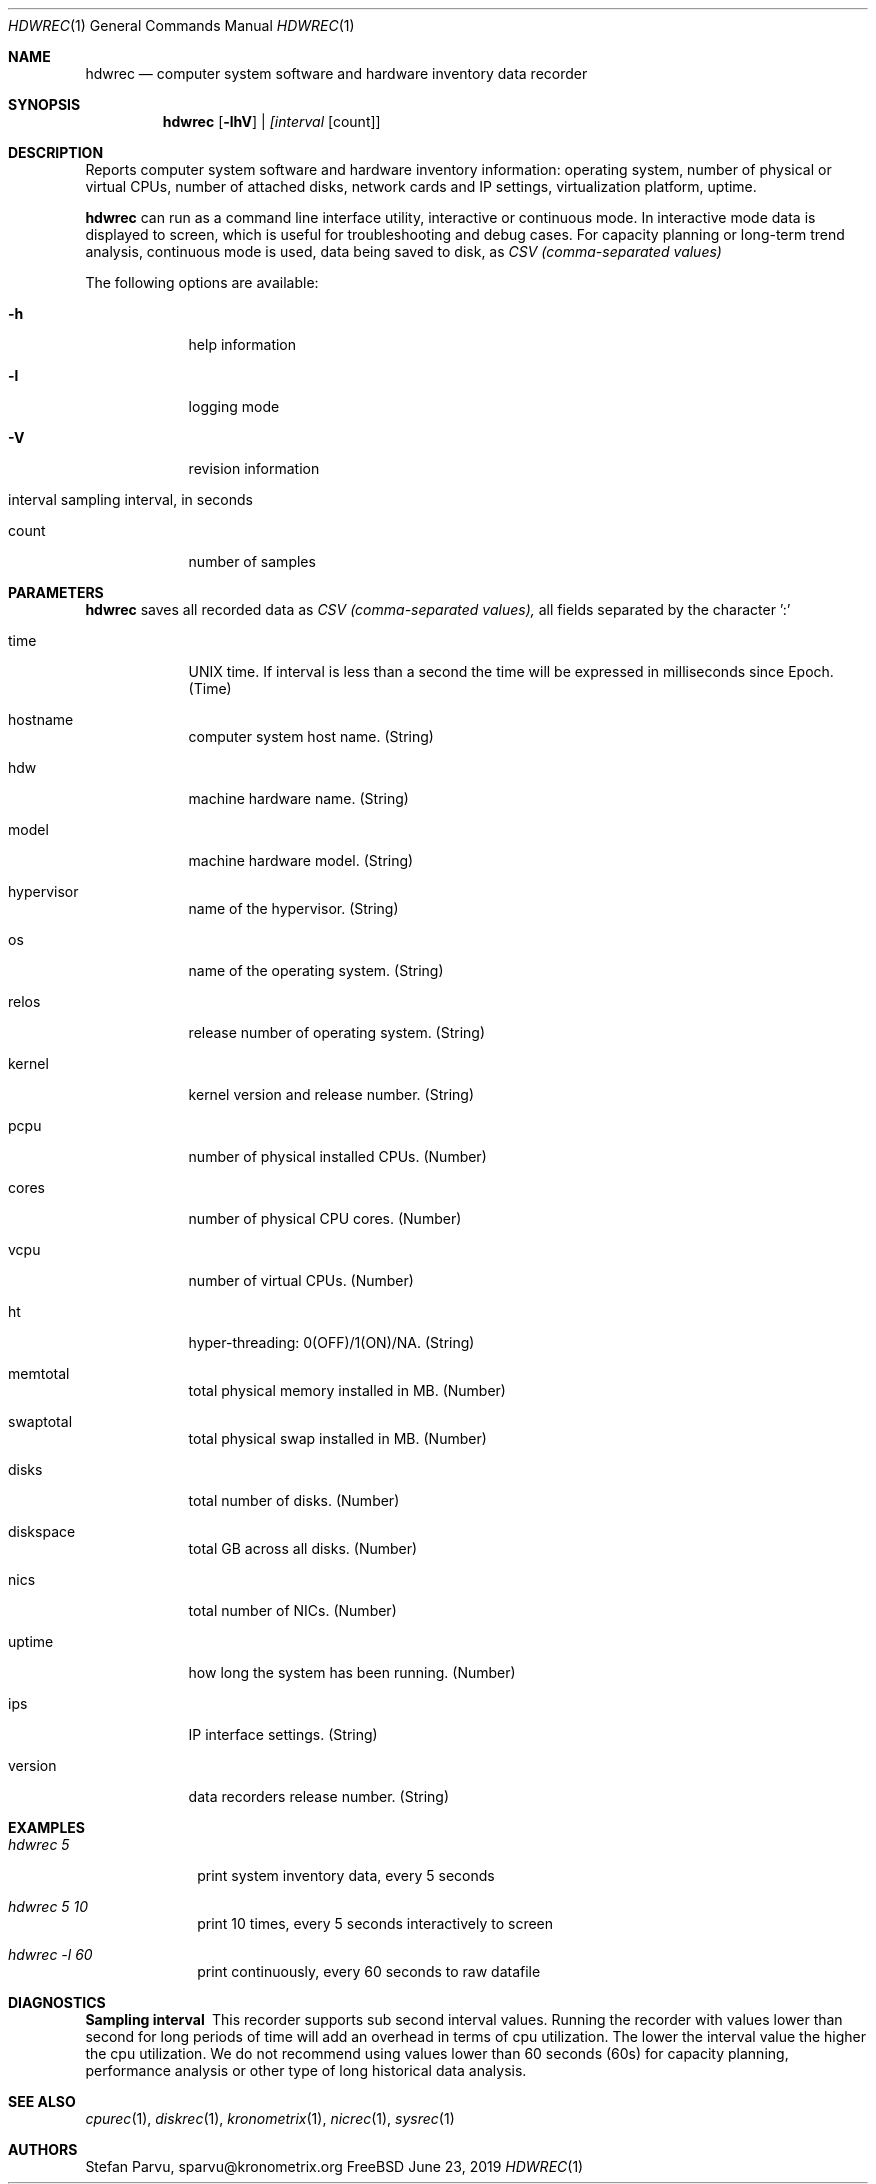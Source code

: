 .\" Kronometrix Data Recording Manual Pages
.\" See man kronometrix for the short list of Kronometrix
.Dd June 23, 2019     \" DATE
.Dt HDWREC 1          \" Program name and manual section number
.Os FreeBSD
.Sh NAME                 \" Section Header - required - don't modify
.Nm hdwrec
.\" Use .Nm macro to designate other names for the documented program.
.Nd computer system software and hardware inventory data recorder
.Sh SYNOPSIS        \" Section Header - required - don't modify
.Nm
.Op Fl lhV          \" [-lhV]
.Ar | [interval     \" Underlined argument - use .Ar anywhere to underline
[count]]            \" Arguments
.Sh DESCRIPTION     \" Section Header - required - don't modify
Reports computer system software and hardware inventory information: operating
system, number of physical or virtual CPUs, number of attached disks, network
cards and IP settings, virtualization platform, uptime.
.Pp
.Nm
can run as a command line interface utility, interactive or continuous mode. In
interactive mode data is displayed to screen, which is useful for troubleshooting
and debug cases. For capacity planning or long-term trend analysis, continuous
mode is used, data being saved to disk, as
.Ar CSV (comma-separated values)
.Pp                      \" Inserts a space
The following options are available:
.Bl -tag -width -indent  \" Differs from above in tag removed
.It Fl h                 \"-a flag as a list item
help information
.It Fl l
logging mode
.It Fl V
revision information
.It interval sampling interval, in seconds
.It count
number of samples
.El                      \" Ends the list
.Sh PARAMETERS          \" Section Header - required - don't modify
.Nm
saves all recorded data as
.Ar CSV (comma-separated values),
all fields separated by the character ':'
.Bl -tag -width -indent  \" Begins a tagged list
.It time
UNIX time. If interval is less than a second the time will be expressed in
milliseconds since Epoch. (Time)
.It hostname
computer system host name. (String)
.It hdw
machine hardware name. (String)
.It model
machine hardware model. (String)
.It hypervisor
name of the hypervisor. (String)
.It os
name of the operating system. (String)
.It relos
release number of operating system. (String)
.It kernel
kernel version and release number. (String)
.It pcpu
number of physical installed CPUs. (Number)
.It cores
number of physical CPU cores. (Number)
.It vcpu
number of virtual CPUs. (Number)
.It ht
hyper-threading: 0(OFF)/1(ON)/NA. (String)
.It memtotal
total physical memory installed in MB. (Number)
.It swaptotal
total physical swap installed in MB. (Number)
.It disks
total number of disks. (Number)
.It diskspace
total GB across all disks. (Number)
.It nics
total number of NICs. (Number)
.It uptime
how long the system has been running. (Number)
.It ips
IP interface settings. (String)
.It version
data recorders release number. (String)
.El
.Sh EXAMPLES
.Bl -tag -width -compact
.It Pa hdwrec 5
print system inventory data, every 5 seconds
.It  Pa hdwrec 5 10
print 10 times, every 5 seconds interactively to screen
.It  Pa hdwrec -l 60
print continuously, every 60 seconds to raw datafile
.El                      \" Ends the list
.Sh DIAGNOSTICS       \" May not be needed
.Bl -diag
.It Sampling interval
This recorder supports sub second interval values. Running the recorder with
values lower than second for long periods of time will add an overhead in terms
of cpu utilization. The lower the interval value the higher the cpu utilization.
We do not recommend using values lower than 60 seconds (60s) for capacity
planning, performance analysis or other type of long historical data analysis.
.El
.Sh SEE ALSO
.Xr cpurec 1 ,
.Xr diskrec 1 ,
.Xr kronometrix 1 ,
.Xr nicrec 1 ,
.Xr sysrec 1
.\" .Sh STANDARDS       \" Standards relating to command being described
.\" .Sh HISTORY         \" Document history if command behaves uniquely
.Sh AUTHORS
.An Stefan Parvu, sparvu@kronometrix.org
.\" .Sh BUGS            \" Document known, unremedied bugs